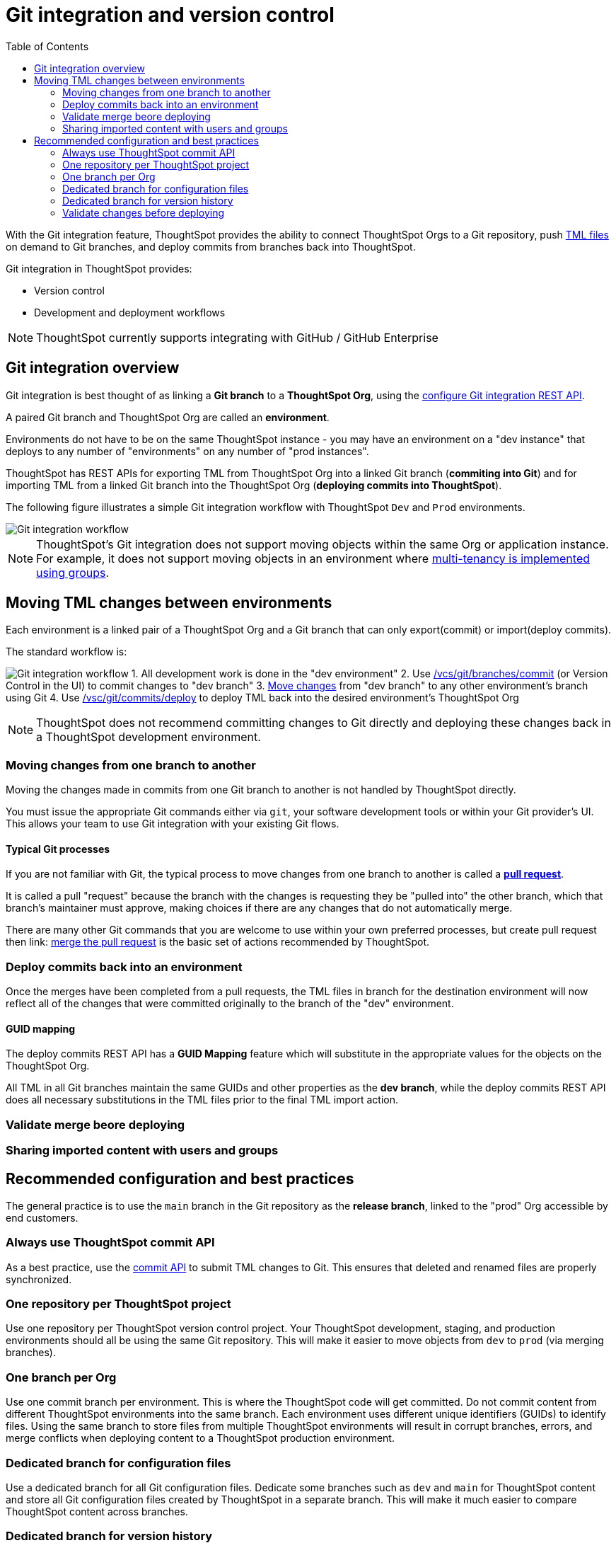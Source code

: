 = Git integration and version control
:toc: true
:toclevels: 2

:page-title: Version control and Git integration
:page-pageid: git-integration
:page-description: The version control APIs and Git integration capability let you connect your ThoughtSpot instance to a Git repository, push changes, and deploy commits to your ThoughtSpot environment.

////
When embedding or deploying a third-party application in their environments, most organizations use defined practices at various stages of their SDLC process. Developers typically use a version control system and CI-CD pipeline to push their code from development to testing and production environments. Similarly, when deploying ThoughtSpot, you may want to publish your ThoughtSpot content from a development environment to a staging or production cluster.

ThoughtSpot objects such as Worksheets, Liveboards, and Answers are stored as link:https://cloud-docs.thoughtspot.com/admin/ts-cloud/tml.html[ThoughtSpot Modeling Language (TML), window=_blank] content. Users can download these TML files, edit these files locally, and import the updated content into ThoughtSpot. TML files are also useful when migrating content from one ThoughtSpot instance to another.
//// 

With the Git integration feature, ThoughtSpot provides the ability to connect ThoughtSpot Orgs to a Git repository, push link:https://cloud-docs.thoughtspot.com/admin/ts-cloud/tml.html[TML files, window=_blank] on demand to Git branches, and deploy commits from branches back into ThoughtSpot.

Git integration in ThoughtSpot provides:

* Version control
// Ability to build or modify your content locally on a development instance and push commits to a remote Git branch via APIs and version your updates.
* Development and deployment workflows
// Ability to connect your ThoughtSpot instance to a Git repository and deploy commits via REST API.


[NOTE]
====
ThoughtSpot currently supports integrating with GitHub / GitHub Enterprise
====

== Git integration overview
Git integration is best thought of as linking a *Git branch* to a *ThoughtSpot Org*, using the xref:git-configuration.adoc[configure Git integration REST API].

A paired Git branch and ThoughtSpot Org are called an *environment*.

Environments do not have to be on the same ThoughtSpot instance - you may have an environment on a "dev instance" that deploys to any number of "environments" on any number of "prod instances".

ThoughtSpot has REST APIs for exporting TML from ThoughtSpot Org into a linked Git branch (*commiting into Git*) and for importing TML from a linked Git branch into the ThoughtSpot Org (*deploying commits into ThoughtSpot*).

The following figure illustrates a simple Git integration workflow with ThoughtSpot `Dev` and `Prod` environments.

[.widthAuto]
image::./images/git-integration-workflow.svg[Git integration workflow]

[NOTE]
====
ThoughtSpot’s Git integration does not support moving objects within the same Org or application instance. For example, it does not support moving objects in an environment where xref:multi-tenancy-best-practices.adoc[multi-tenancy is implemented using groups].
====

== Moving TML changes between environments
Each environment is a linked pair of a ThoughtSpot Org and a Git branch that can only export(commit) or import(deploy commits).

The standard workflow is:

image:./images/git-lifecycle-management.png[Git integration workflow,float=right]
1. All development work is done in the "dev environment"
2. Use xref:git-rest-api-guide.adoc#commit-files[/vcs/git/branches/commit] (or Version Control in the UI) to commit changes to "dev branch"
3. xref:version_control.adoc#moving-changes-from-one-branch-to-another[Move changes] from "dev branch" to any other environment's branch using Git
4. Use xref:git-rest-api-guide.adoc#deploy-commits[/vsc/git/commits/deploy] to deploy TML back into the desired environment's ThoughtSpot Org

[NOTE]
====
ThoughtSpot does not recommend committing changes to Git directly and deploying these changes back in a ThoughtSpot development environment.
====

=== Moving changes from one branch to another
Moving the changes made in commits from one Git branch to another is not handled by ThoughtSpot directly.

You must issue the appropriate Git commands either via `git`, your software development tools or within your Git provider's UI. This allows your team to use Git integration with your existing Git flows.

==== Typical Git processes
If you are not familiar with Git, the typical process to move changes from one branch to another is called a *link:https://docs.github.com/en/pull-requests/collaborating-with-pull-requests/proposing-changes-to-your-work-with-pull-requests/creating-a-pull-request[pull request]*. 

It is called a pull "request" because the branch with the changes is requesting they be "pulled into" the other branch, which that branch's maintainer must approve, making choices if there are any changes that do not automatically merge.

There are many other Git commands that you are welcome to use within your own preferred processes, but create pull request then
link: https://docs.github.com/en/pull-requests/collaborating-with-pull-requests/incorporating-changes-from-a-pull-request/merging-a-pull-request[merge the pull request] is the basic set of actions recommended by ThoughtSpot.

=== Deploy commits back into an environment
Once the merges have been completed from a pull requests, the TML files in branch for the destination environment will now reflect all of the changes that were committed originally to the branch of the "dev" environment.

==== GUID mapping
The deploy commits REST API has a *GUID Mapping* feature which will substitute in the appropriate values for the objects on the ThoughtSpot Org.

All TML in all Git branches maintain the same GUIDs and other properties as the *dev branch*, while the deploy commits REST API does all necessary substitutions in the TML files prior to the final TML import action.

=== Validate merge beore deploying

=== Sharing imported content with users and groups

== Recommended configuration and best practices
The general practice is to use the `main` branch in the Git repository as the *release branch*, linked to the "prod" Org accessible by 
end customers.

=== Always use ThoughtSpot commit API 
As a best practice, use the xref:version_control.adoc#_commit_files[commit API] to submit TML changes to Git. This ensures that deleted and renamed files are properly synchronized.

=== One repository per ThoughtSpot project
Use one repository per ThoughtSpot version control project. Your ThoughtSpot development, staging, and production environments should all be using the same Git repository. This will make it easier to move objects from `dev` to `prod` (via merging branches).

=== One branch per Org
Use one commit branch per environment. This is where the ThoughtSpot code will get committed. Do not commit content from different ThoughtSpot environments into the same branch. Each environment uses different unique identifiers (GUIDs) to identify files. Using the same branch to store files from multiple ThoughtSpot environments will result in corrupt branches, errors, and merge conflicts when deploying content to a ThoughtSpot production environment.

=== Dedicated branch for configuration files
Use a dedicated branch for all Git configuration files. Dedicate some branches such as `dev` and `main` for ThoughtSpot content and store all Git configuration files created by ThoughtSpot in a separate branch. This will make it much easier to compare ThoughtSpot content across branches.

=== Dedicated branch for version history
Use a dedicated branch for version history. As described earlier, a given object's unique identifier will be different between its development and production versions. If you wish to implement version history in a production environment, use a dedicated branch for version history. Do not use a branch that is already used to manage or deploy development objects.

=== Validate changes before deploying
Validate the changes before merging or deploying, to ensure the TML content in target environments can import changes without conflicts.


